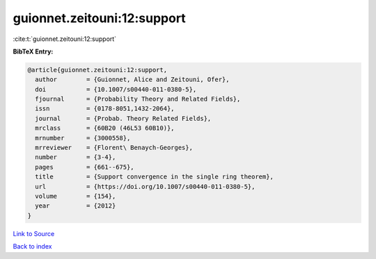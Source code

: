 guionnet.zeitouni:12:support
============================

:cite:t:`guionnet.zeitouni:12:support`

**BibTeX Entry:**

.. code-block:: bibtex

   @article{guionnet.zeitouni:12:support,
     author        = {Guionnet, Alice and Zeitouni, Ofer},
     doi           = {10.1007/s00440-011-0380-5},
     fjournal      = {Probability Theory and Related Fields},
     issn          = {0178-8051,1432-2064},
     journal       = {Probab. Theory Related Fields},
     mrclass       = {60B20 (46L53 60B10)},
     mrnumber      = {3000558},
     mrreviewer    = {Florent\ Benaych-Georges},
     number        = {3-4},
     pages         = {661--675},
     title         = {Support convergence in the single ring theorem},
     url           = {https://doi.org/10.1007/s00440-011-0380-5},
     volume        = {154},
     year          = {2012}
   }

`Link to Source <https://doi.org/10.1007/s00440-011-0380-5},>`_


`Back to index <../By-Cite-Keys.html>`_
